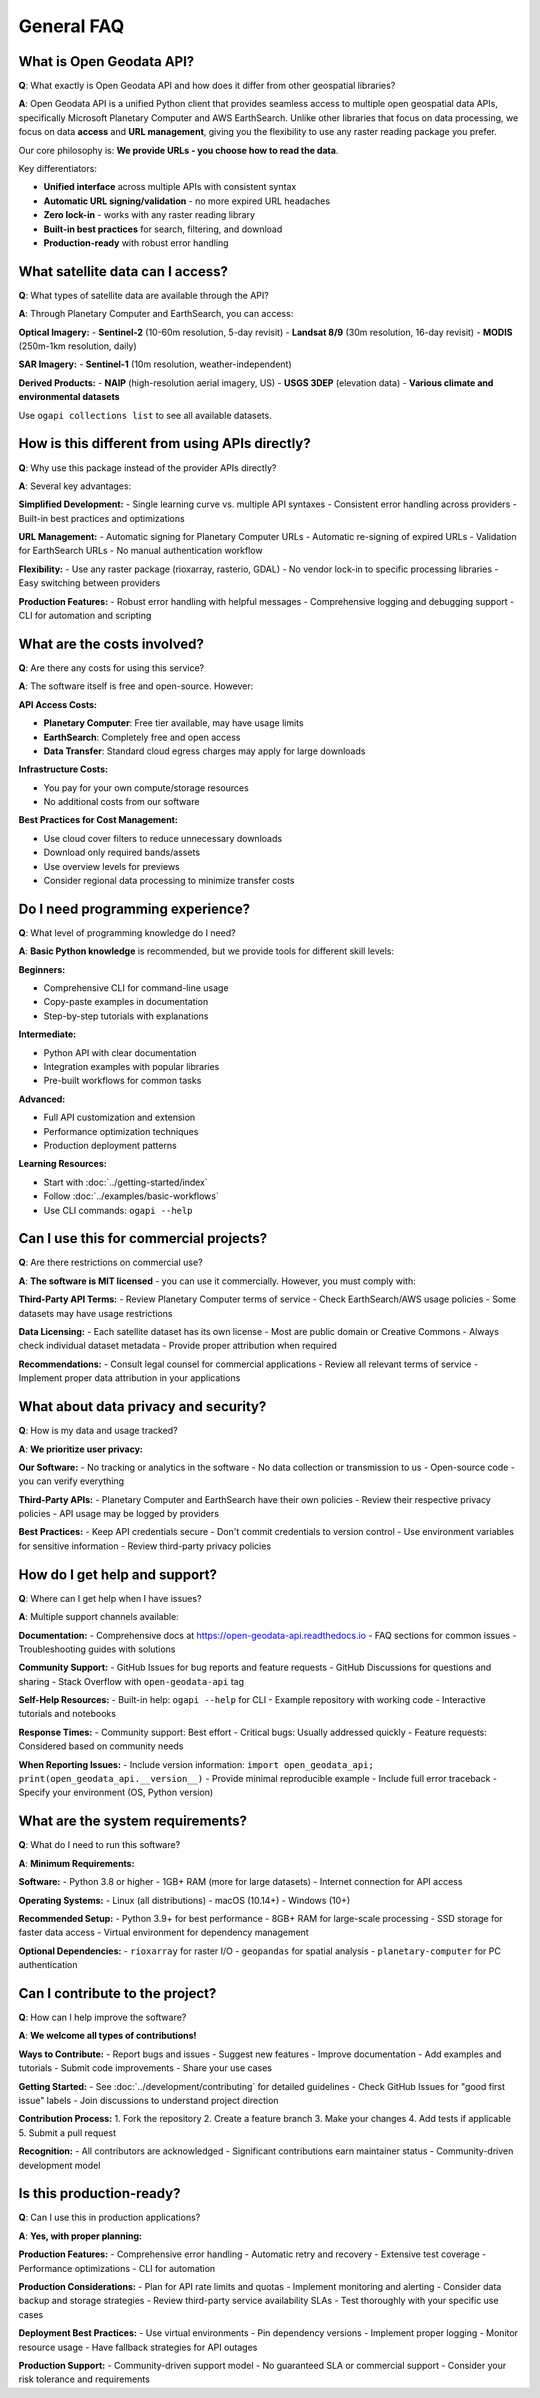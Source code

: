 General FAQ
===========

What is Open Geodata API?
--------------------------

**Q**: What exactly is Open Geodata API and how does it differ from other geospatial libraries?

**A**: Open Geodata API is a unified Python client that provides seamless access to multiple open geospatial data APIs, specifically Microsoft Planetary Computer and AWS EarthSearch. Unlike other libraries that focus on data processing, we focus on data **access** and **URL management**, giving you the flexibility to use any raster reading package you prefer.

Our core philosophy is: **We provide URLs - you choose how to read the data**.

Key differentiators:

- **Unified interface** across multiple APIs with consistent syntax
- **Automatic URL signing/validation** - no more expired URL headaches  
- **Zero lock-in** - works with any raster reading library
- **Built-in best practices** for search, filtering, and download
- **Production-ready** with robust error handling

What satellite data can I access?
----------------------------------

**Q**: What types of satellite data are available through the API?

**A**: Through Planetary Computer and EarthSearch, you can access:

**Optical Imagery:**
- **Sentinel-2** (10-60m resolution, 5-day revisit)
- **Landsat 8/9** (30m resolution, 16-day revisit)  
- **MODIS** (250m-1km resolution, daily)

**SAR Imagery:**
- **Sentinel-1** (10m resolution, weather-independent)

**Derived Products:**
- **NAIP** (high-resolution aerial imagery, US)
- **USGS 3DEP** (elevation data)
- **Various climate and environmental datasets**

Use ``ogapi collections list`` to see all available datasets.

How is this different from using APIs directly?
------------------------------------------------

**Q**: Why use this package instead of the provider APIs directly?

**A**: Several key advantages:

**Simplified Development:**
- Single learning curve vs. multiple API syntaxes
- Consistent error handling across providers
- Built-in best practices and optimizations

**URL Management:**
- Automatic signing for Planetary Computer URLs
- Automatic re-signing of expired URLs
- Validation for EarthSearch URLs
- No manual authentication workflow

**Flexibility:**
- Use any raster package (rioxarray, rasterio, GDAL)
- No vendor lock-in to specific processing libraries
- Easy switching between providers

**Production Features:**
- Robust error handling with helpful messages
- Comprehensive logging and debugging support
- CLI for automation and scripting

What are the costs involved?
----------------------------

**Q**: Are there any costs for using this service?

**A**: The software itself is free and open-source. However:

**API Access Costs:**

- **Planetary Computer**: Free tier available, may have usage limits
- **EarthSearch**: Completely free and open access
- **Data Transfer**: Standard cloud egress charges may apply for large downloads

**Infrastructure Costs:**

- You pay for your own compute/storage resources
- No additional costs from our software

**Best Practices for Cost Management:**

- Use cloud cover filters to reduce unnecessary downloads
- Download only required bands/assets
- Use overview levels for previews
- Consider regional data processing to minimize transfer costs

Do I need programming experience?
---------------------------------

**Q**: What level of programming knowledge do I need?

**A**: **Basic Python knowledge** is recommended, but we provide tools for different skill levels:

**Beginners:**

- Comprehensive CLI for command-line usage
- Copy-paste examples in documentation  
- Step-by-step tutorials with explanations

**Intermediate:**

- Python API with clear documentation
- Integration examples with popular libraries
- Pre-built workflows for common tasks

**Advanced:**

- Full API customization and extension
- Performance optimization techniques
- Production deployment patterns

**Learning Resources:**

- Start with :doc:`../getting-started/index`
- Follow :doc:`../examples/basic-workflows`
- Use CLI commands: ``ogapi --help``

Can I use this for commercial projects?
---------------------------------------

**Q**: Are there restrictions on commercial use?

**A**: **The software is MIT licensed** - you can use it commercially. However, you must comply with:

**Third-Party API Terms:**
- Review Planetary Computer terms of service
- Check EarthSearch/AWS usage policies
- Some datasets may have usage restrictions

**Data Licensing:**
- Each satellite dataset has its own license
- Most are public domain or Creative Commons
- Always check individual dataset metadata
- Provide proper attribution when required

**Recommendations:**
- Consult legal counsel for commercial applications
- Review all relevant terms of service
- Implement proper data attribution in your applications

What about data privacy and security?
--------------------------------------

**Q**: How is my data and usage tracked?

**A**: **We prioritize user privacy:**

**Our Software:**
- No tracking or analytics in the software
- No data collection or transmission to us
- Open-source code - you can verify everything

**Third-Party APIs:**
- Planetary Computer and EarthSearch have their own policies
- Review their respective privacy policies
- API usage may be logged by providers

**Best Practices:**
- Keep API credentials secure
- Don't commit credentials to version control
- Use environment variables for sensitive information
- Review third-party privacy policies

How do I get help and support?
-------------------------------

**Q**: Where can I get help when I have issues?

**A**: Multiple support channels available:

**Documentation:**
- Comprehensive docs at https://open-geodata-api.readthedocs.io
- FAQ sections for common issues
- Troubleshooting guides with solutions

**Community Support:**
- GitHub Issues for bug reports and feature requests
- GitHub Discussions for questions and sharing
- Stack Overflow with ``open-geodata-api`` tag

**Self-Help Resources:**
- Built-in help: ``ogapi --help`` for CLI
- Example repository with working code
- Interactive tutorials and notebooks

**Response Times:**
- Community support: Best effort
- Critical bugs: Usually addressed quickly
- Feature requests: Considered based on community needs

**When Reporting Issues:**
- Include version information: ``import open_geodata_api; print(open_geodata_api.__version__)``
- Provide minimal reproducible example
- Include full error traceback
- Specify your environment (OS, Python version)

What are the system requirements?
----------------------------------

**Q**: What do I need to run this software?

**A**: **Minimum Requirements:**

**Software:**
- Python 3.8 or higher
- 1GB+ RAM (more for large datasets)
- Internet connection for API access

**Operating Systems:**
- Linux (all distributions)
- macOS (10.14+)
- Windows (10+)

**Recommended Setup:**
- Python 3.9+ for best performance
- 8GB+ RAM for large-scale processing
- SSD storage for faster data access
- Virtual environment for dependency management

**Optional Dependencies:**
- ``rioxarray`` for raster I/O
- ``geopandas`` for spatial analysis
- ``planetary-computer`` for PC authentication

Can I contribute to the project?
---------------------------------

**Q**: How can I help improve the software?

**A**: **We welcome all types of contributions!**

**Ways to Contribute:**
- Report bugs and issues
- Suggest new features
- Improve documentation
- Add examples and tutorials
- Submit code improvements
- Share your use cases

**Getting Started:**
- See :doc:`../development/contributing` for detailed guidelines
- Check GitHub Issues for "good first issue" labels
- Join discussions to understand project direction

**Contribution Process:**
1. Fork the repository
2. Create a feature branch
3. Make your changes
4. Add tests if applicable
5. Submit a pull request

**Recognition:**
- All contributors are acknowledged
- Significant contributions earn maintainer status
- Community-driven development model

Is this production-ready?
-------------------------

**Q**: Can I use this in production applications?

**A**: **Yes, with proper planning:**

**Production Features:**
- Comprehensive error handling
- Automatic retry and recovery
- Extensive test coverage
- Performance optimizations
- CLI for automation

**Production Considerations:**
- Plan for API rate limits and quotas
- Implement monitoring and alerting
- Consider data backup and storage strategies
- Review third-party service availability SLAs
- Test thoroughly with your specific use cases

**Deployment Best Practices:**
- Use virtual environments
- Pin dependency versions
- Implement proper logging
- Monitor resource usage
- Have fallback strategies for API outages

**Production Support:**
- Community-driven support model
- No guaranteed SLA or commercial support
- Consider your risk tolerance and requirements
